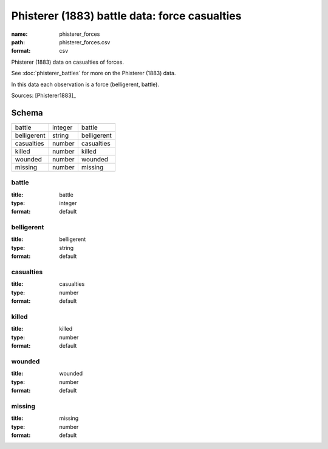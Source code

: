 ##############################################
Phisterer (1883) battle data: force casualties
##############################################

:name: phisterer_forces
:path: phisterer_forces.csv
:format: csv

Phisterer (1883) data on casualties of forces.

See :doc:`phisterer_battles` for more on the Phisterer (1883) data.

In this data each observation is a force (belligerent, battle).


Sources: [Phisterer1883]_


Schema
======



===========  =======  ===========
battle       integer  battle
belligerent  string   belligerent
casualties   number   casualties
killed       number   killed
wounded      number   wounded
missing      number   missing
===========  =======  ===========

battle
------

:title: battle
:type: integer
:format: default





       
belligerent
-----------

:title: belligerent
:type: string
:format: default





       
casualties
----------

:title: casualties
:type: number
:format: default





       
killed
------

:title: killed
:type: number
:format: default





       
wounded
-------

:title: wounded
:type: number
:format: default





       
missing
-------

:title: missing
:type: number
:format: default





       

